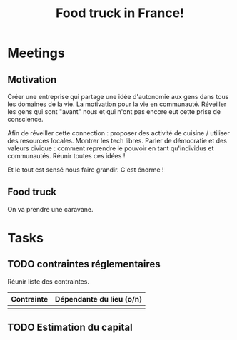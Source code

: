 #+TITLE: Food truck in France!

* Meetings

** Motivation

Créer une  entreprise qui partage  une idée d'autonomie aux  gens dans
tous les domaines de la vie.  La motivation pour la vie en communauté.
Réveiller les gens  qui sont "avant" nous et qui  n'ont pas encore eut
cette prise de conscience.

Afin de réveiller cette connection  : proposer des activité de cuisine
/ utiliser des resources locales.  Montrer les tech libres.  Parler de
démocratie et  des valeurs civique  : comment reprendre le  pouvoir en
tant qu'individus et communautés.  Réunir toutes ces idées !

Et le tout est sensé nous faire grandir. C'est énorme !

** Food truck

On va prendre une caravane.

* Tasks

** TODO contraintes réglementaires

Réunir liste des contraintes.

| Contrainte | Dépendante du lieu (o/n) |
|------------+--------------------------|
|            |                          |

** TODO Estimation du capital
